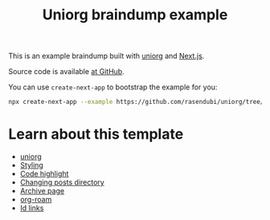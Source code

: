 #+TITLE: Uniorg braindump example

This is an example braindump built with [[https://github.com/rasendubi/uniorg][uniorg]] and [[https://nextjs.org/][Next.js]].

Source code is available [[https://github.com/rasendubi/uniorg/tree/main/examples/org-braindump][at GitHub]].

You can use ~create-next-app~ to bootstrap the example for you:
#+begin_src sh
npx create-next-app --example https://github.com/rasendubi/uniorg/tree/main/examples/org-braindump
#+end_src

* Learn about this template
- [[file:./uniorg.org][uniorg]]
- [[file:./styling.org][Styling]]
- [[file:./code-highlight.org][Code highlight]]
- [[file:./changing-posts-directory.org][Changing posts directory]]
- [[file:./archive-page][Archive page]]
- [[file:./org-roam.org][org-roam]]
- [[file:./id-links.org][Id links]]
